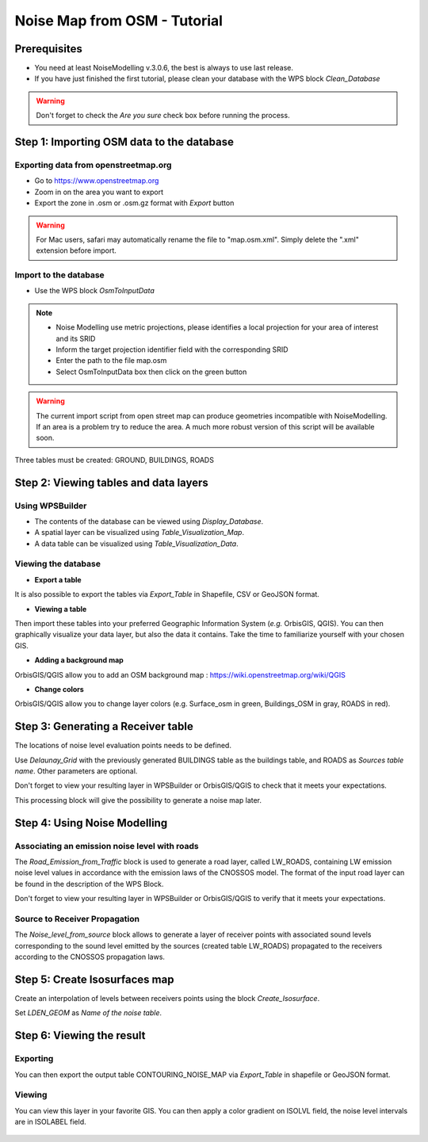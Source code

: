 Noise Map from OSM - Tutorial
^^^^^^^^^^^^^^^^^^^^^^^^^^^^^^^^^^^^

Prerequisites
~~~~~~~~~~~~~~~~~

- You need at least NoiseModelling v.3.0.6, the best is always to use last release.
- If you have just finished the first tutorial, please clean your database with the WPS block *Clean_Database*

.. warning::
   Don't forget to check the *Are you sure* check box before running the process. 

Step 1:  Importing OSM data to the database
~~~~~~~~~~~~~~~~~~~~~~~~~~~~~~~~~~~~~~~~~~~~~~~~~~~~~~~~~~~~~~~~~~~~~~~~~~
Exporting data from openstreetmap.org
------------------------------------------------
* Go to https://www.openstreetmap.org
* Zoom in on the area you want to export
* Export the zone in .osm or .osm.gz format with *Export* button 

.. warning::
   For Mac users, safari may automatically rename the file to "map.osm.xml". Simply delete the ".xml" extension before import.

Import to the database
------------------------------------------------
* Use the WPS block *OsmToInputData*

.. note::
  - Noise Modelling use metric projections, please identifies a local projection for your area of interest and its SRID
  - Inform the target projection identifier field with the corresponding SRID
  - Enter the path to the file map.osm
  - Select OsmToInputData box then click on the green button

.. warning::
   The current import script from open street map can produce geometries incompatible with NoiseModelling. If an area is a problem try to reduce the area. A much more robust version of this script will be available soon. 
  
Three tables must be created: GROUND, BUILDINGS, ROADS

Step 2: Viewing tables and data layers
~~~~~~~~~~~~~~~~~~~~~~~~~~~~~~~~~~~~~~~~~~~~~~~~~~~~~~
Using WPSBuilder
--------------------------------
* The contents of the database can be viewed using *Display_Database*.
* A spatial layer can be visualized using *Table_Visualization_Map*.
* A data table can be visualized using *Table_Visualization_Data*.

Viewing the database
--------------------------------
* **Export a table**
It is also possible to export the tables via *Export_Table* in Shapefile, CSV or GeoJSON format.

* **Viewing a table**
Then import these tables into your preferred Geographic Information System (*e.g.* OrbisGIS, QGIS).
You can then graphically visualize your data layer, but also the data it contains. Take the time to familiarize yourself with your chosen GIS.

* **Adding a background map**
OrbisGIS/QGIS allow you to add an OSM background map : https://wiki.openstreetmap.org/wiki/QGIS

* **Change colors**
OrbisGIS/QGIS allow you to change layer colors (e.g. Surface_osm in green, Buildings_OSM in gray, ROADS in red).

Step 3: Generating a Receiver table
~~~~~~~~~~~~~~~~~~~~~~~~~~~~~~~~~~~~~~~~~~~~~~~~~~~~~~

The locations of noise level evaluation points needs to be defined.

Use *Delaunay_Grid* with the previously generated BUILDINGS table as the buildings table, and ROADS as *Sources table name*.
Other parameters are optional.

Don't forget to view your resulting layer in WPSBuilder or OrbisGIS/QGIS to check that it meets your expectations.

This processing block will give the possibility to generate a noise map later.

Step 4: Using Noise Modelling
~~~~~~~~~~~~~~~~~~~~~~~~~~~~~~~~~~~~~~~~~~~~~~~~~~~~~~
Associating an emission noise level with roads
------------------------------------------------------------------------------
The *Road_Emission_from_Traffic* block is used to generate a road layer, called LW_ROADS, containing LW emission noise level values in accordance with the emission laws of the CNOSSOS model. The format of the input road layer can be found in the description of the WPS Block.

Don't forget to view your resulting layer in WPSBuilder or OrbisGIS/QGIS to verify that it meets your expectations.

Source to Receiver Propagation
------------------------------------------------------------------------------
The *Noise_level_from_source* block allows to generate a layer of receiver points with associated sound levels corresponding to the sound level emitted by the sources (created table LW_ROADS) propagated to the receivers according to the CNOSSOS propagation laws.

Step 5: Create Isosurfaces map
~~~~~~~~~~~~~~~~~~~~~~~~~~~~~~~~~~~~~~~~~~~~~~~~~~

Create an interpolation of levels between receivers points using the block *Create_Isosurface*.

Set *LDEN_GEOM* as *Name of the noise table*.

Step 6: Viewing the result
~~~~~~~~~~~~~~~~~~~~~~~~~~~~~~~~~~~~~~~~~~~~~~~~~~


Exporting
--------------
You can then export the output table CONTOURING_NOISE_MAP via *Export_Table* in shapefile or GeoJSON format.

Viewing
--------------
You can view this layer in your favorite GIS. You can then apply a color gradient on ISOLVL field, the noise level intervals are in ISOLABEL field.


.. figure:: images/tutorial/Tutorial2_ContouringNoiseMap.png
   :align: center
